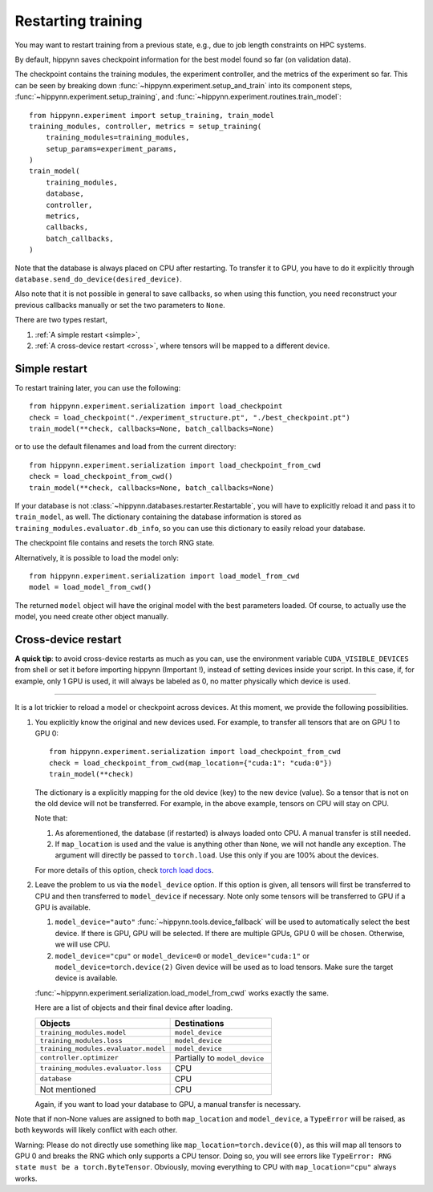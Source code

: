 
Restarting training
===================

You may want to restart training from a previous state, e.g., due to job length
constraints on HPC systems.

By default, hippynn saves checkpoint information for the best model found
so far (on validation data).

The checkpoint contains the training modules, the experiment controller, and
the metrics of the experiment so far. This can be seen by breaking down
:func:`~hippynn.experiment.setup_and_train` into its component steps,
:func:`~hippynn.experiment.setup_training`, and :func:`~hippynn.experiment.routines.train_model`::

    from hippynn.experiment import setup_training, train_model
    training_modules, controller, metrics = setup_training(
        training_modules=training_modules,
        setup_params=experiment_params,
    )
    train_model(
        training_modules,
        database,
        controller,
        metrics,
        callbacks,
        batch_callbacks,
    )

Note that the database is always placed on CPU after restarting. To transfer it
to GPU, you have to do it explicitly through ``database.send_do_device(desired_device)``.

Also note that it is not possible in general to save callbacks, so when using
this function, you need reconstruct your previous callbacks manually or set the
two parameters to ``None``.

There are two types restart,

1. :ref:`A simple restart <simple>`,
2. :ref:`A cross-device restart <cross>`, where tensors will be mapped to a
   different device.

.. _simple:

Simple restart
--------------

To restart training later, you can use the following::

    from hippynn.experiment.serialization import load_checkpoint
    check = load_checkpoint("./experiment_structure.pt", "./best_checkpoint.pt")
    train_model(**check, callbacks=None, batch_callbacks=None)

or to use the default filenames and load from the current directory::

    from hippynn.experiment.serialization import load_checkpoint_from_cwd
    check = load_checkpoint_from_cwd()
    train_model(**check, callbacks=None, batch_callbacks=None)

If your database is not :class:`~hippynn.databases.restarter.Restartable`, you
will have to explicitly reload it and pass it to ``train_model``, as well. The
dictionary containing the database information is stored as ``training_modules.evaluator.db_info``,
so you can use this dictionary to easily reload your database.

The checkpoint file contains and resets the torch RNG state.

Alternatively, it is possible to load the model only::

    from hippynn.experiment.serialization import load_model_from_cwd
    model = load_model_from_cwd()

The returned ``model`` object will have the original model with the best
parameters loaded. Of course, to actually use the model, you need create other
object manually.

.. _cross:

Cross-device restart
--------------------

.. role:: red

**A quick tip**: to avoid cross-device restarts as much as you can, use the
environment variable ``CUDA_VISIBLE_DEVICES`` from shell or set it before
importing hippynn (:red:`Important !`), instead of setting devices inside your
script. In this case, if, for example, only 1 GPU is used, it will always be
labeled as 0, no matter physically which device is used.

#######

It is a lot trickier to reload a model or checkpoint across devices. At this
moment, we provide the following possibilities.

#. You explicitly know the original and new devices used. For example, to 
   transfer all tensors that are on GPU 1 to GPU 0::
   
    from hippynn.experiment.serialization import load_checkpoint_from_cwd
    check = load_checkpoint_from_cwd(map_location={"cuda:1": "cuda:0"})
    train_model(**check)

   The dictionary is a explicitly mapping for the old device (key) to the new
   device (value). So a tensor that is not on the old device will not be
   transferred. For example, in the above example, tensors on CPU will stay on
   CPU.

   Note that:

   #. As aforementioned, the database (if restarted) is always loaded onto CPU.
      A manual transfer is still needed.
   #. If ``map_location`` is used and the value is anything other than ``None``,
      we will not handle any exception. The argument will directly be passed to
      ``torch.load``. Use this only if you are 100% about the devices.

   For more details of this option, check `torch load docs`_. 

   .. _torch load docs: https://pytorch.org/docs/stable/generated/torch.load.html

#. Leave the problem to us via the ``model_device`` option. If this option is
   given, all tensors will first be transferred to CPU and then transferred to
   ``model_device`` if necessary. Note only some tensors will be transferred to
   GPU if a GPU is available.

   #. ``model_device="auto"`` :func:`~hippynn.tools.device_fallback` will be
      used to automatically select the best device. If there is GPU, GPU will be
      selected. If there are multiple GPUs, GPU 0 will be chosen. Otherwise, we
      will use CPU.

   #. ``model_device="cpu"`` or ``model_device=0`` or ``model_device="cuda:1"``
      or ``model_device=torch.device(2)`` Given device will be used as to load
      tensors. Make sure the target device is available.

   :func:`~hippynn.experiment.serialization.load_model_from_cwd` works exactly
   the same.

   Here are a list of objects and their final device after loading.

   .. list-table::
      :widths: 40 30
      :header-rows: 1

      * - Objects
        - Destinations
      * - ``training_modules.model``
        - ``model_device``
      * - ``training_modules.loss``
        - ``model_device``
      * - ``training_modules.evaluator.model``
        - ``model_device``
      * - ``controller.optimizer``
        - Partially to ``model_device``
      * - ``training_modules.evaluator.loss``
        - CPU
      * - ``database``
        - CPU
      * - Not mentioned
        - CPU

   Again, if you want to load your database to GPU, a manual transfer is
   necessary.

Note that if non-None values are assigned to both ``map_location`` and
``model_device``, a ``TypeError`` will be raised, as both keywords will likely
conflict with each other.

:red:`Warning`: Please do not directly use something like
``map_location=torch.device(0)``, as this will map all tensors to GPU 0 and
breaks the RNG which only supports a CPU tensor. Doing so, you will see errors
like ``TypeError: RNG state must be a torch.ByteTensor``. Obviously, moving
everything to CPU with ``map_location="cpu"`` always works.